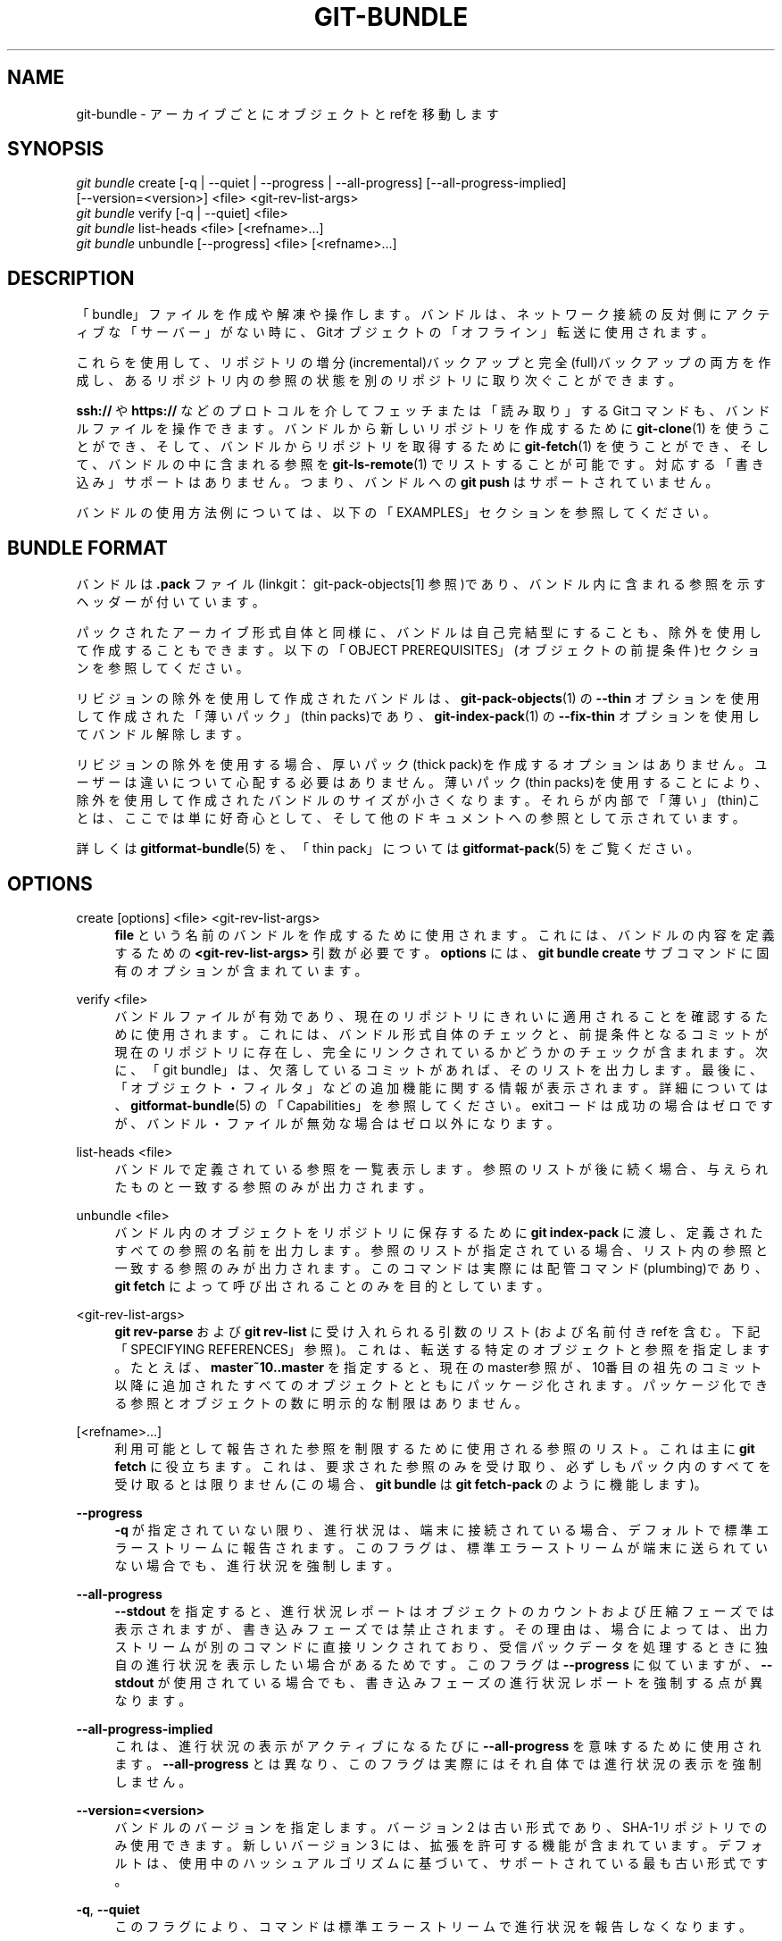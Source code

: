 '\" t
.\"     Title: git-bundle
.\"    Author: [FIXME: author] [see http://docbook.sf.net/el/author]
.\" Generator: DocBook XSL Stylesheets v1.79.1 <http://docbook.sf.net/>
.\"      Date: 12/10/2022
.\"    Manual: Git Manual
.\"    Source: Git 2.38.0.rc1.238.g4f4d434dc6.dirty
.\"  Language: English
.\"
.TH "GIT\-BUNDLE" "1" "12/10/2022" "Git 2\&.38\&.0\&.rc1\&.238\&.g" "Git Manual"
.\" -----------------------------------------------------------------
.\" * Define some portability stuff
.\" -----------------------------------------------------------------
.\" ~~~~~~~~~~~~~~~~~~~~~~~~~~~~~~~~~~~~~~~~~~~~~~~~~~~~~~~~~~~~~~~~~
.\" http://bugs.debian.org/507673
.\" http://lists.gnu.org/archive/html/groff/2009-02/msg00013.html
.\" ~~~~~~~~~~~~~~~~~~~~~~~~~~~~~~~~~~~~~~~~~~~~~~~~~~~~~~~~~~~~~~~~~
.ie \n(.g .ds Aq \(aq
.el       .ds Aq '
.\" -----------------------------------------------------------------
.\" * set default formatting
.\" -----------------------------------------------------------------
.\" disable hyphenation
.nh
.\" disable justification (adjust text to left margin only)
.ad l
.\" -----------------------------------------------------------------
.\" * MAIN CONTENT STARTS HERE *
.\" -----------------------------------------------------------------
.SH "NAME"
git-bundle \- アーカイブごとにオブジェクトとrefを移動します
.SH "SYNOPSIS"
.sp
.nf
\fIgit bundle\fR create [\-q | \-\-quiet | \-\-progress | \-\-all\-progress] [\-\-all\-progress\-implied]
                    [\-\-version=<version>] <file> <git\-rev\-list\-args>
\fIgit bundle\fR verify [\-q | \-\-quiet] <file>
\fIgit bundle\fR list\-heads <file> [<refname>\&...]
\fIgit bundle\fR unbundle [\-\-progress] <file> [<refname>\&...]
.fi
.sp
.SH "DESCRIPTION"
.sp
「bundle」ファイルを作成や解凍や操作します。 バンドルは、ネットワーク接続の反対側にアクティブな「サーバー」がない時に、Gitオブジェクトの「オフライン」転送に使用されます。
.sp
これらを使用して、リポジトリの増分(incremental)バックアップと完全(full)バックアップの両方を作成し、あるリポジトリ内の参照の状態を別のリポジトリに取り次ぐことができます。
.sp
\fBssh://\fR や \fBhttps://\fR などのプロトコルを介してフェッチまたは「読み取り」するGitコマンドも、バンドルファイルを操作できます。 バンドルから新しいリポジトリを作成するために \fBgit-clone\fR(1) を使うことができ、そして、バンドルからリポジトリを取得するために \fBgit-fetch\fR(1) を使うことができ、そして、バンドルの中に含まれる参照を \fBgit-ls-remote\fR(1) でリストすることが可能です。 対応する「書き込み」サポートはありません。 つまり、バンドルへの \fBgit push\fR はサポートされていません。
.sp
バンドルの使用方法例については、以下の「EXAMPLES」セクションを参照してください。
.SH "BUNDLE FORMAT"
.sp
バンドルは \fB\&.pack\fR ファイル(linkgit：git\-pack\-objects[1] 参照)であり、バンドル内に含まれる参照を示すヘッダーが付いています。
.sp
パックされたアーカイブ形式自体と同様に、バンドルは自己完結型にすることも、除外を使用して作成することもできます。 以下の「OBJECT PREREQUISITES」(オブジェクトの前提条件)セクションを参照してください。
.sp
リビジョンの除外を使用して作成されたバンドルは、 \fBgit-pack-objects\fR(1) の \fB\-\-thin\fR オプションを使用して作成された「薄いパック」(thin packs)であり、 \fBgit-index-pack\fR(1) の \fB\-\-fix\-thin\fR オプションを使用してバンドル解除します。
.sp
リビジョンの除外を使用する場合、厚いパック(thick pack)を作成するオプションはありません。ユーザーは違いについて心配する必要はありません。 薄いパック(thin packs)を使用することにより、除外を使用して作成されたバンドルのサイズが小さくなります。 それらが内部で「薄い」(thin)ことは、ここでは単に好奇心として、そして他のドキュメントへの参照として示されています。
.sp
詳しくは \fBgitformat-bundle\fR(5) を、「thin pack」については \fBgitformat-pack\fR(5) をご覧ください。
.SH "OPTIONS"
.PP
create [options] <file> <git\-rev\-list\-args>
.RS 4
\fBfile\fR
という名前のバンドルを作成するために使用されます。 これには、バンドルの内容を定義するための
\fB<git\-rev\-list\-args>\fR
引数が必要です。
\fBoptions\fR
には、
\fBgit bundle create\fR
サブコマンドに固有のオプションが含まれています。
.RE
.PP
verify <file>
.RS 4
バンドルファイルが有効であり、現在のリポジトリにきれいに適用されることを確認するために使用されます。 これには、バンドル形式自体のチェックと、前提条件となるコミットが現在のリポジトリに存在し、完全にリンクされているかどうかのチェックが含まれます。 次に、「git bundle」は、欠落しているコミットがあれば、そのリストを出力します。 最後に、「オブジェクト・フィルタ」などの追加機能に関する情報が表示されます。 詳細については、\fBgitformat-bundle\fR(5)
の「Capabilities」を参照してください。 exitコードは成功の場合はゼロですが、バンドル・ファイルが無効な場合はゼロ以外になります。
.RE
.PP
list\-heads <file>
.RS 4
バンドルで定義されている参照を一覧表示します。 参照のリストが後に続く場合、与えられたものと一致する参照のみが出力されます。
.RE
.PP
unbundle <file>
.RS 4
バンドル内のオブジェクトをリポジトリに保存するために
\fBgit index\-pack\fR
に渡し、定義されたすべての参照の名前を出力します。 参照のリストが指定されている場合、リスト内の参照と一致する参照のみが出力されます。 このコマンドは実際には配管コマンド(plumbing)であり、
\fBgit fetch\fR
によって呼び出されることのみを目的としています。
.RE
.PP
<git\-rev\-list\-args>
.RS 4
\fBgit rev\-parse\fR
および
\fBgit rev\-list\fR
に受け入れられる引数のリスト(および名前付きrefを含む。下記「SPECIFYING REFERENCES」参照)。これは、転送する特定のオブジェクトと参照を指定します。 たとえば、
\fBmaster~10\&.\&.master\fR
を指定すると、現在のmaster参照が、10番目の祖先のコミット以降に追加されたすべてのオブジェクトとともにパッケージ化されます。 パッケージ化できる参照とオブジェクトの数に明示的な制限はありません。
.RE
.PP
[<refname>\&...]
.RS 4
利用可能として報告された参照を制限するために使用される参照のリスト。 これは主に
\fBgit fetch\fR
に役立ちます。これは、要求された参照のみを受け取り、必ずしもパック内のすべてを受け取るとは限りません(この場合、
\fBgit bundle\fR
は
\fBgit fetch\-pack\fR
のように機能します)。
.RE
.PP
\fB\-\-progress\fR
.RS 4
\fB\-q\fR
が指定されていない限り、進行状況は、端末に接続されている場合、デフォルトで標準エラーストリームに報告されます。 このフラグは、標準エラーストリームが端末に送られていない場合でも、進行状況を強制します。
.RE
.PP
\fB\-\-all\-progress\fR
.RS 4
\fB\-\-stdout\fR
を指定すると、進行状況レポートはオブジェクトのカウントおよび圧縮フェーズでは表示されますが、書き込みフェーズでは禁止されます。 その理由は、場合によっては、出力ストリームが別のコマンドに直接リンクされており、受信パックデータを処理するときに独自の進行状況を表示したい場合があるためです。 このフラグは
\fB\-\-progress\fR
に似ていますが、
\fB\-\-stdout\fR
が使用されている場合でも、書き込みフェーズの進行状況レポートを強制する点が異なります。
.RE
.PP
\fB\-\-all\-progress\-implied\fR
.RS 4
これは、進行状況の表示がアクティブになるたびに
\fB\-\-all\-progress\fR
を意味するために使用されます。
\fB\-\-all\-progress\fR
とは異なり、このフラグは実際にはそれ自体では進行状況の表示を強制しません。
.RE
.PP
\fB\-\-version=<version>\fR
.RS 4
バンドルのバージョンを指定します。 バージョン2 は古い形式であり、SHA\-1リポジトリでのみ使用できます。 新しい バージョン3 には、拡張を許可する機能が含まれています。 デフォルトは、使用中のハッシュアルゴリズムに基づいて、サポートされている最も古い形式です。
.RE
.PP
\fB\-q\fR, \fB\-\-quiet\fR
.RS 4
このフラグにより、コマンドは標準エラーストリームで進行状況を報告しなくなります。
.RE
.SH "SPECIFYING REFERENCES"
.sp
リビジョンは、バンドルにパッケージ化される参照名を伴う必要があります。
.sp
複数の参照をパッケージ化でき、複数の前提条件オブジェクトのセットを指定できます。 パッケージ化されたオブジェクトは、前提条件の結合に含まれていないオブジェクトです。
.sp
\fBgit bundle create\fR コマンドは、 \fBgit rev\-parse \-\-abbrev\-ref=loose\fR と同じルールを使用して参照名を解決します。 各前提条件は、明示的に指定することも(例: \fB^master~10\fR)、暗黙的に指定することもできます(例: \fBmaster~10\&.\&.master\fR, \fB\-\-since=10\&.days\&.ago master\fR)。
.sp
これらの単純なケースはすべてOKです(「master」ブランチと「next」ブランチがあると仮定します):
.sp
.if n \{\
.RS 4
.\}
.nf
$ git bundle create master\&.bundle master
$ echo master | git bundle create master\&.bundle \-\-stdin
$ git bundle create master\-and\-next\&.bundle master next
$ (echo master; echo next) | git bundle create master\-and\-next\&.bundle \-\-stdin
.fi
.if n \{\
.RE
.\}
.sp
.sp
そして、以下も同様です(上記と同一ですが \fB\-\-stdin\fR が省略された例です):
.sp
.if n \{\
.RS 4
.\}
.nf
$ git bundle create recent\-master\&.bundle master~10\&.\&.master
$ git bundle create recent\-updates\&.bundle master~10\&.\&.master next~5\&.\&.next
.fi
.if n \{\
.RE
.\}
.sp
.sp
リビジョン名や、右辺が参照に解決できない範囲は、受け付けられません:
.sp
.if n \{\
.RS 4
.\}
.nf
$ git bundle create HEAD\&.bundle $(git rev\-parse HEAD)
fatal: Refusing to create empty bundle\&.
$ git bundle create master\-yesterday\&.bundle master~10\&.\&.master~5
fatal: Refusing to create empty bundle\&.
.fi
.if n \{\
.RE
.\}
.sp
.SH "OBJECT PREREQUISITES"
.sp
PREREQUISITES(前提条件);バンドルを作成する場合、共通の履歴のないリポジトリでバンドル解凍できる自己完結型のバンドルを作成できます。また、履歴の初期の部分で必要なオブジェクトを除外するための負のリビジョン(negative revisions)を提供することもできます。
.sp
\fBnew\fR などのリビジョンを \fBgit bundle create\fR にフィードすると、リビジョン \fBnew\fR から到達可能なすべてのオブジェクトを含むバンドルファイルが作成されます。 そのバンドルを任意のリポジトリでバンドル解凍して、リビジョン \fBnew\fR につながる完全な履歴を取得できます。
.sp
.if n \{\
.RS 4
.\}
.nf
$ git bundle create full\&.bundle new
.fi
.if n \{\
.RE
.\}
.sp
.sp
\fBold\&.\&.new\fR のようなリビジョン範囲は、バンドルファイルを生成しますが、バンドルが「バンドル解除」可能(unbundle\-able)であるためには、リビジョン \fBold\fR (とそこから到達できるすべてのオブジェクト) が存在する必要があります:
.sp
.if n \{\
.RS 4
.\}
.nf
$ git bundle create full\&.bundle old\&.\&.new
.fi
.if n \{\
.RE
.\}
.sp
.sp
前提条件のない自己完結型のバンドルは、空のリポジトリにさえもどこにでも抽出できます。または、そのバンドルからcloneすることもできます(つまり、 \fBnew\fR ですが、 \fBold\&.\&.new\fR ではありません)。
.sp
注意: バンドルファイルには、宛先に既に存在するオブジェクトが含まれていても、宛先で解凍する際には無視されますので、注意してください。
.sp
\fBrefs/remotes/*\fR などの参照を含む \fBgit clone \-\-mirror\fR と一致させる場合は、 \fB\-\-all\fR を使用します。 ソースリポジトリから直接クローンが取得するのと同じ参照セットを提供する場合は、 \fB<git\-rev\-list\-args>\fR に \fB\-\-branches \-\-tags\fR を使用します。
.sp
\fBgit bundle verify\fR コマンドを使用して、受信者リポジトリにバンドルに必要な前提条件のコミットがあるかどうかを確認できます。
.SH "EXAMPLES"
.sp
あなたが、マシンAのリポジトリR1から、マシンBの別のリポジトリR2に、履歴を転送するとします。 何らかの理由で、AとBの間の直接接続は許可されていませんが、何らかのメカニズム(CD、電子メールなど)を介してAからBにデータを移動することはできます。 私達は、R1のmasterブランチで行われた開発で、R2を更新したいと思います。
.sp
開発プロセスをブートストラップするために、あなたは、最初に前提条件のないバンドルを作成します。あなたはタグを使用して、最後に処理したコミットまでを記憶し、後で他のリポジトリを増分バンドル(incremental bundle)で簡単に更新できるようにすることができます:
.sp
.if n \{\
.RS 4
.\}
.nf
machineA$ cd R1
machineA$ git bundle create file\&.bundle master
machineA$ git tag \-f lastR2bundle master
.fi
.if n \{\
.RE
.\}
.sp
.sp
次に、file\&.bundleをターゲットマシンBに転送します。このバンドルでは既存のオブジェクトを抽出する必要がないため、あなたはマシンBからクローンを作成して、新しいリポジトリを作成できます:
.sp
.if n \{\
.RS 4
.\}
.nf
machineB$ git clone \-b master /home/me/tmp/file\&.bundle R2
.fi
.if n \{\
.RE
.\}
.sp
.sp
これにより、結果のリポジトリに「origin」と呼ばれるリモートが定義され、バンドルからフェッチおよびプルできるようになります。 R2 の $GIT_DIR/config ファイルには、以下のようなエントリがあります:
.sp
.if n \{\
.RS 4
.\}
.nf
[remote "origin"]
    url = /home/me/tmp/file\&.bundle
    fetch = refs/heads/*:refs/remotes/origin/*
.fi
.if n \{\
.RE
.\}
.sp
.sp
結果のmine\&.gitリポジトリを更新するには、 /home/me/tmp/file\&.bundle に保存されているバンドルを増分更新(incremental updates)に置き換えた後、フェッチまたはプルできます。
.sp
元のリポジトリでさらに作業した後、増分バンドル(incremental bundle)を作成して、他のリポジトリを更新できます:
.sp
.if n \{\
.RS 4
.\}
.nf
machineA$ cd R1
machineA$ git bundle create file\&.bundle lastR2bundle\&.\&.master
machineA$ git tag \-f lastR2bundle master
.fi
.if n \{\
.RE
.\}
.sp
.sp
次に、あなたはバンドルを他のマシンに転送して /home/me/tmp/file\&.bundle を置き換え、そこからプルします。
.sp
.if n \{\
.RS 4
.\}
.nf
machineB$ cd R2
machineB$ git pull
.fi
.if n \{\
.RE
.\}
.sp
.sp
目的の受信者リポジトリが必要なオブジェクトをどのコミットまで持つべきかがわかっている場合は、その知識を使用して前提条件を指定し、結果のバンドルに含まれるリビジョンとオブジェクトを制限するカットオフポイントを指定できます。 前の例では、この目的でlastR2bundleタグを使用しましたが、 \fBgit-log\fR(1) コマンドに指定する他のオプションを使用できます。 その他の例は以下のとおりです:
.sp
あなたは両方に存在するタグを使用できます:
.sp
.if n \{\
.RS 4
.\}
.nf
$ git bundle create mybundle v1\&.0\&.0\&.\&.master
.fi
.if n \{\
.RE
.\}
.sp
.sp
あなたは日時に基づく前提条件を使用できます:
.sp
.if n \{\
.RS 4
.\}
.nf
$ git bundle create mybundle \-\-since=10\&.days master
.fi
.if n \{\
.RE
.\}
.sp
.sp
あなたはコミット数を利用できます:
.sp
.if n \{\
.RS 4
.\}
.nf
$ git bundle create mybundle \-10 master
.fi
.if n \{\
.RE
.\}
.sp
.sp
\fBgit\-bundle verify\fR を実行して、前提条件に従って作成されたバンドルから抽出可能かどうかを確認できます:
.sp
.if n \{\
.RS 4
.\}
.nf
$ git bundle verify mybundle
.fi
.if n \{\
.RE
.\}
.sp
.sp
これにより、バンドルから抽出するために必要なコミットが一覧表示され、コミットがない場合はエラーになります。
.sp
受信者リポジトリの観点からのバンドルは、フェッチまたはプルする通常のリポジトリと同じです。 たとえば、フェッチするときに参照をマップできます:
.sp
.if n \{\
.RS 4
.\}
.nf
$ git fetch mybundle master:localRef
.fi
.if n \{\
.RE
.\}
.sp
.sp
あなたはまた、それが提供する参照を確認することもできます:
.sp
.if n \{\
.RS 4
.\}
.nf
$ git ls\-remote mybundle
.fi
.if n \{\
.RE
.\}
.sp
.SH "FILE FORMAT"
.sp
See \fBgitformat-bundle\fR(5)\&.
.SH "GIT"
.sp
Part of the \fBgit\fR(1) suite
